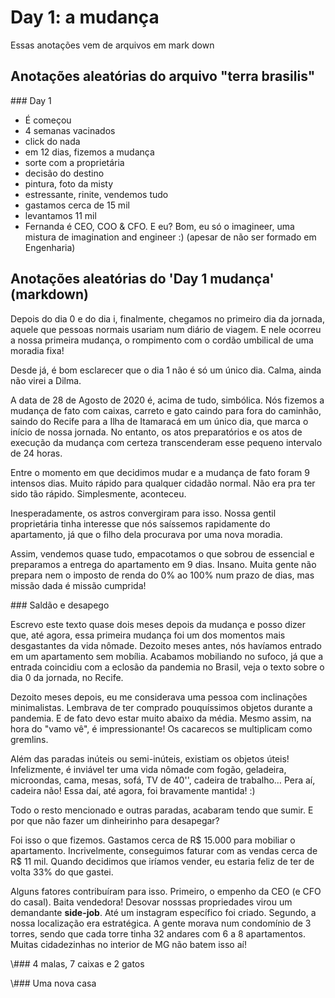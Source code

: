* Day 1: a mudança

  Essas anotações vem de arquivos em mark down

**  Anotações aleatórias do arquivo "terra brasilis"
   ### Day 1

   - É começou 
   - 4 semanas vacinados
   - click do nada
   - em 12 dias, fizemos a mudança
   - sorte com a proprietária
   - decisão do destino
   - pintura, foto da misty
   - estressante, rinite, vendemos tudo
   - gastamos cerca de 15 mil
   - levantamos 11 mil
   - Fernanda é CEO, COO & CFO.  E eu? Bom, eu só o imagineer, uma
     mistura de imagination and engineer :) (apesar de não ser formado em
     Engenharia)

**     Anotações aleatórias do 'Day 1 mudança' (markdown)
  # Dia 1: A mudança



Depois do dia 0 e do dia i, finalmente, chegamos no primeiro dia da
jornada, aquele que pessoas normais usariam num diário de viagem. E
nele ocorreu a nossa primeira mudança, o rompimento com o cordão
umbilical de uma moradia fixa!

Desde já, é bom esclarecer que o dia 1 não é só um único dia. Calma,
ainda não virei a Dilma.

A data de 28 de Agosto de 2020 é, acima de tudo, simbólica. Nós
fizemos a mudança de fato com caixas, carreto e gato caindo para fora
do caminhão, saindo do Recife para a Ilha de Itamaracá em um único
dia, que marca o início de nossa jornada. No entanto, os atos
preparatórios e os atos de execução da mudança com certeza
transcenderam esse pequeno intervalo de 24 horas.

Entre o momento em que decidimos mudar e a mudança de fato foram 9
intensos dias. Muito rápido para qualquer cidadão normal. Não era pra
ter sido tão rápido. Simplesmente, aconteceu.

Inesperadamente, os astros convergiram para isso. Nossa gentil
proprietária tinha interesse que nós saíssemos rapidamente do
apartamento, já que o filho dela procurava por uma nova moradia.

Assim, vendemos quase tudo, empacotamos o que sobrou de essencial e
preparamos a entrega do apartamento em 9 dias. Insano.  Muita gente
não prepara nem o imposto de renda do 0% ao 100% num prazo de dias,
mas missão dada é missão cumprida!

### Saldão e desapego

Escrevo este texto quase dois meses depois da mudança e posso dizer
que, até agora, essa primeira mudança foi um dos momentos mais
desgastantes da vida nômade. Dezoito meses antes, nós havíamos entrado
em um apartamento sem mobília. Acabamos mobiliando no sufoco, já que a
entrada coincidiu com a eclosão da pandemia no Brasil, veja o texto
sobre o dia 0 da jornada, no Recife.

Dezoito meses depois, eu me considerava uma pessoa com inclinações
minimalistas. Lembrava de ter comprado pouquíssimos objetos durante a
pandemia. E de fato devo estar muito abaixo da média. Mesmo assim, na
hora do "vamo vê", é impressionante! Os cacarecos se multiplicam como
gremlins.

Além das paradas inúteis ou semi-inúteis, existiam os objetos úteis!
Infelizmente, é inviável ter uma vida nômade com fogão, geladeira,
microondas, cama, mesas, sofá, TV de 40'', cadeira de trabalho... Pera
aí, cadeira não! Essa daí, até agora, foi bravamente mantida! :)

Todo o resto mencionado e outras paradas, acabaram tendo que sumir. E
por que não fazer um dinheirinho para desapegar?

Foi isso o que fizemos. Gastamos cerca de R$ 15.000 para mobiliar o
apartamento. Incrivelmente, conseguimos faturar com as vendas cerca de
R$ 11 mil. Quando decidimos que iríamos vender, eu estaria feliz de
ter de volta 33% do que gastei.

Alguns fatores contribuíram para isso. Primeiro, o empenho da CEO (e
CFO do casal). Baita vendedora! Desovar nosssas propriedades virou um
demandante *side-job*. Até um instagram específico foi
criado. Segundo, a nossa localização era estratégica. A gente morava
num condomínio de 3 torres, sendo que cada torre tinha 32 andares com
6 a 8 apartamentos. Muitas cidadezinhas no interior de MG não batem
isso aí!

\### 4 malas, 7 caixas e 2 gatos

\### Uma nova casa
